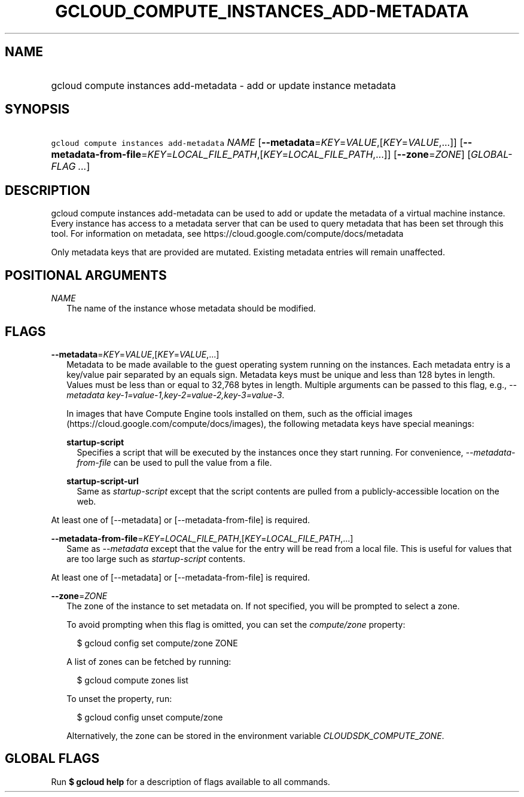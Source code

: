 
.TH "GCLOUD_COMPUTE_INSTANCES_ADD\-METADATA" 1



.SH "NAME"
.HP
gcloud compute instances add\-metadata \- add or update instance metadata



.SH "SYNOPSIS"
.HP
\f5gcloud compute instances add\-metadata\fR \fINAME\fR [\fB\-\-metadata\fR=\fIKEY\fR=\fIVALUE\fR,[\fIKEY\fR=\fIVALUE\fR,...]] [\fB\-\-metadata\-from\-file\fR=\fIKEY\fR=\fILOCAL_FILE_PATH\fR,[\fIKEY\fR=\fILOCAL_FILE_PATH\fR,...]] [\fB\-\-zone\fR=\fIZONE\fR] [\fIGLOBAL\-FLAG\ ...\fR]



.SH "DESCRIPTION"

gcloud compute instances add\-metadata can be used to add or update the metadata
of a virtual machine instance. Every instance has access to a metadata server
that can be used to query metadata that has been set through this tool. For
information on metadata, see https://cloud.google.com/compute/docs/metadata

Only metadata keys that are provided are mutated. Existing metadata entries will
remain unaffected.



.SH "POSITIONAL ARGUMENTS"

\fINAME\fR
.RS 2m
The name of the instance whose metadata should be modified.


.RE

.SH "FLAGS"

\fB\-\-metadata\fR=\fIKEY\fR=\fIVALUE\fR,[\fIKEY\fR=\fIVALUE\fR,...]
.RS 2m
Metadata to be made available to the guest operating system running on the
instances. Each metadata entry is a key/value pair separated by an equals sign.
Metadata keys must be unique and less than 128 bytes in length. Values must be
less than or equal to 32,768 bytes in length. Multiple arguments can be passed
to this flag, e.g., \f5\fI\-\-metadata
key\-1=value\-1,key\-2=value\-2,key\-3=value\-3\fR\fR.

In images that have Compute Engine tools installed on them, such as the official
images (https://cloud.google.com/compute/docs/images), the following metadata
keys have special meanings:

\fBstartup\-script\fR
.RS 2m
Specifies a script that will be executed by the instances once they start
running. For convenience, \f5\fI\-\-metadata\-from\-file\fR\fR can be used to
pull the value from a file.

.RE
\fBstartup\-script\-url\fR
.RS 2m
Same as \f5\fIstartup\-script\fR\fR except that the script contents are pulled
from a publicly\-accessible location on the web.


.RE
.RE
At least one of [\-\-metadata] or [\-\-metadata\-from\-file] is required.

\fB\-\-metadata\-from\-file\fR=\fIKEY\fR=\fILOCAL_FILE_PATH\fR,[\fIKEY\fR=\fILOCAL_FILE_PATH\fR,...]
.RS 2m
Same as \f5\fI\-\-metadata\fR\fR except that the value for the entry will be
read from a local file. This is useful for values that are too large such as
\f5\fIstartup\-script\fR\fR contents.


.RE
At least one of [\-\-metadata] or [\-\-metadata\-from\-file] is required.

\fB\-\-zone\fR=\fIZONE\fR
.RS 2m
The zone of the instance to set metadata on. If not specified, you will be
prompted to select a zone.

To avoid prompting when this flag is omitted, you can set the
\f5\fIcompute/zone\fR\fR property:

.RS 2m
$ gcloud config set compute/zone ZONE
.RE

A list of zones can be fetched by running:

.RS 2m
$ gcloud compute zones list
.RE

To unset the property, run:

.RS 2m
$ gcloud config unset compute/zone
.RE

Alternatively, the zone can be stored in the environment variable
\f5\fICLOUDSDK_COMPUTE_ZONE\fR\fR.


.RE

.SH "GLOBAL FLAGS"

Run \fB$ gcloud help\fR for a description of flags available to all commands.
